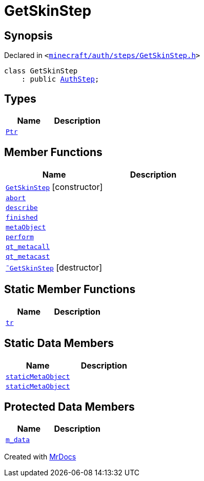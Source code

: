 [#GetSkinStep]
= GetSkinStep
:relfileprefix: 
:mrdocs:


== Synopsis

Declared in `&lt;https://github.com/PrismLauncher/PrismLauncher/blob/develop/launcher/minecraft/auth/steps/GetSkinStep.h#L9[minecraft&sol;auth&sol;steps&sol;GetSkinStep&period;h]&gt;`

[source,cpp,subs="verbatim,replacements,macros,-callouts"]
----
class GetSkinStep
    : public xref:AuthStep.adoc[AuthStep];
----

== Types
[cols=2]
|===
| Name | Description 

| xref:AuthStep/Ptr.adoc[`Ptr`] 
| 

|===
== Member Functions
[cols=2]
|===
| Name | Description 

| xref:GetSkinStep/2constructor.adoc[`GetSkinStep`]         [.small]#[constructor]#
| 

| xref:AuthStep/abort.adoc[`abort`] 
| 

| xref:AuthStep/describe.adoc[`describe`] 
| 
| xref:AuthStep/finished.adoc[`finished`] 
| 

| xref:AuthStep/metaObject.adoc[`metaObject`] 
| 
| xref:AuthStep/perform.adoc[`perform`] 
| 
| xref:AuthStep/qt_metacall.adoc[`qt&lowbar;metacall`] 
| 
| xref:AuthStep/qt_metacast.adoc[`qt&lowbar;metacast`] 
| 
| xref:GetSkinStep/2destructor.adoc[`&tilde;GetSkinStep`] [.small]#[destructor]#
| 

|===
== Static Member Functions
[cols=2]
|===
| Name | Description 

| xref:AuthStep/tr.adoc[`tr`] 
| 
|===
== Static Data Members
[cols=2]
|===
| Name | Description 

| xref:AuthStep/staticMetaObject.adoc[`staticMetaObject`] 
| 

| xref:GetSkinStep/staticMetaObject.adoc[`staticMetaObject`] 
| 

|===

== Protected Data Members
[cols=2]
|===
| Name | Description 

| xref:AuthStep/m_data.adoc[`m&lowbar;data`] 
| 

|===




[.small]#Created with https://www.mrdocs.com[MrDocs]#
